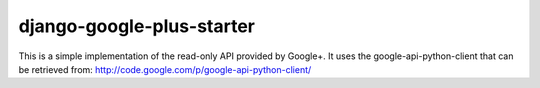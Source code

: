 ============
 django-google-plus-starter
============

This is a simple implementation of the read-only API provided by Google+.
It uses the google-api-python-client that can be retrieved from:
http://code.google.com/p/google-api-python-client/

